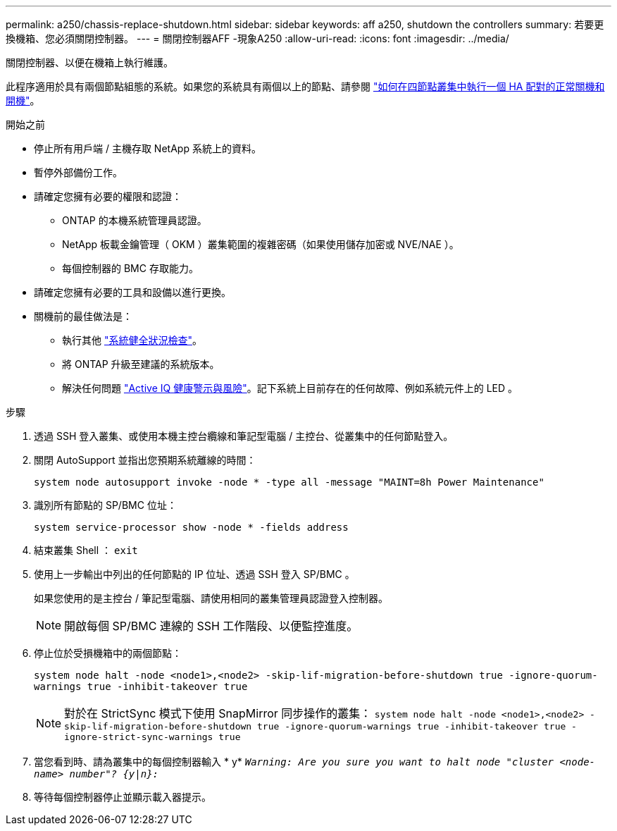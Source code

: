 ---
permalink: a250/chassis-replace-shutdown.html 
sidebar: sidebar 
keywords: aff a250, shutdown the controllers 
summary: 若要更換機箱、您必須關閉控制器。 
---
= 關閉控制器AFF -現象A250
:allow-uri-read: 
:icons: font
:imagesdir: ../media/


[role="lead"]
關閉控制器、以便在機箱上執行維護。

此程序適用於具有兩個節點組態的系統。如果您的系統具有兩個以上的節點、請參閱 https://kb.netapp.com/Advice_and_Troubleshooting/Data_Storage_Software/ONTAP_OS/How_to_perform_a_graceful_shutdown_and_power_up_of_one_HA_pair_in_a_4__node_cluster["如何在四節點叢集中執行一個 HA 配對的正常關機和開機"^]。

.開始之前
* 停止所有用戶端 / 主機存取 NetApp 系統上的資料。
* 暫停外部備份工作。
* 請確定您擁有必要的權限和認證：
+
** ONTAP 的本機系統管理員認證。
** NetApp 板載金鑰管理（ OKM ）叢集範圍的複雜密碼（如果使用儲存加密或 NVE/NAE ）。
** 每個控制器的 BMC 存取能力。


* 請確定您擁有必要的工具和設備以進行更換。
* 關機前的最佳做法是：
+
** 執行其他 https://kb.netapp.com/onprem/ontap/os/How_to_perform_a_cluster_health_check_with_a_script_in_ONTAP["系統健全狀況檢查"]。
** 將 ONTAP 升級至建議的系統版本。
** 解決任何問題 https://activeiq.netapp.com/["Active IQ 健康警示與風險"]。記下系統上目前存在的任何故障、例如系統元件上的 LED 。




.步驟
. 透過 SSH 登入叢集、或使用本機主控台纜線和筆記型電腦 / 主控台、從叢集中的任何節點登入。
. 關閉 AutoSupport 並指出您預期系統離線的時間：
+
`system node autosupport invoke -node * -type all -message "MAINT=8h Power Maintenance"`

. 識別所有節點的 SP/BMC 位址：
+
`system service-processor show -node * -fields address`

. 結束叢集 Shell ： `exit`
. 使用上一步輸出中列出的任何節點的 IP 位址、透過 SSH 登入 SP/BMC 。
+
如果您使用的是主控台 / 筆記型電腦、請使用相同的叢集管理員認證登入控制器。

+

NOTE: 開啟每個 SP/BMC 連線的 SSH 工作階段、以便監控進度。

. 停止位於受損機箱中的兩個節點：
+
`system node halt -node <node1>,<node2> -skip-lif-migration-before-shutdown true -ignore-quorum-warnings true -inhibit-takeover true`

+

NOTE: 對於在 StrictSync 模式下使用 SnapMirror 同步操作的叢集： `system node halt -node <node1>,<node2>  -skip-lif-migration-before-shutdown true -ignore-quorum-warnings true -inhibit-takeover true -ignore-strict-sync-warnings true`

. 當您看到時、請為叢集中的每個控制器輸入 * y* `_Warning: Are you sure you want to halt node "cluster <node-name> number"?
{y|n}:_`
. 等待每個控制器停止並顯示載入器提示。

